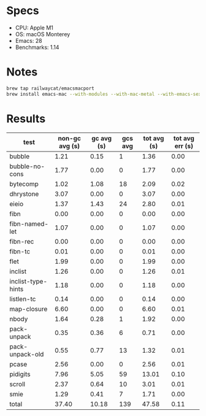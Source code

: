 * Specs

- CPU: Apple M1
- OS: macOS Monterey
- Emacs: 28
- Benchmarks: 1.14

* Notes

#+BEGIN_SRC sh
brew tap railwaycat/emacsmacport
brew install emacs-mac --with-modules --with-mac-metal --with-emacs-sexy-icon --with-native-comp
#+END_SRC
  
* Results

  | test               | non-gc avg (s) | gc avg (s) | gcs avg | tot avg (s) | tot avg err (s) |
  |--------------------+----------------+------------+---------+-------------+-----------------|
  | bubble             |           1.21 |       0.15 |       1 |        1.36 |            0.00 |
  | bubble-no-cons     |           1.77 |       0.00 |       0 |        1.77 |            0.00 |
  | bytecomp           |           1.02 |       1.08 |      18 |        2.09 |            0.02 |
  | dhrystone          |           3.07 |       0.00 |       0 |        3.07 |            0.00 |
  | eieio              |           1.37 |       1.43 |      24 |        2.80 |            0.01 |
  | fibn               |           0.00 |       0.00 |       0 |        0.00 |            0.00 |
  | fibn-named-let     |           1.07 |       0.00 |       0 |        1.07 |            0.00 |
  | fibn-rec           |           0.00 |       0.00 |       0 |        0.00 |            0.00 |
  | fibn-tc            |           0.01 |       0.00 |       0 |        0.01 |            0.00 |
  | flet               |           1.99 |       0.00 |       0 |        1.99 |            0.00 |
  | inclist            |           1.26 |       0.00 |       0 |        1.26 |            0.01 |
  | inclist-type-hints |           1.18 |       0.00 |       0 |        1.18 |            0.00 |
  | listlen-tc         |           0.14 |       0.00 |       0 |        0.14 |            0.00 |
  | map-closure        |           6.60 |       0.00 |       0 |        6.60 |            0.01 |
  | nbody              |           1.64 |       0.28 |       1 |        1.92 |            0.00 |
  | pack-unpack        |           0.35 |       0.36 |       6 |        0.71 |            0.00 |
  | pack-unpack-old    |           0.55 |       0.77 |      13 |        1.32 |            0.01 |
  | pcase              |           2.56 |       0.00 |       0 |        2.56 |            0.01 |
  | pidigits           |           7.96 |       5.05 |      59 |       13.01 |            0.10 |
  | scroll             |           2.37 |       0.64 |      10 |        3.01 |            0.01 |
  | smie               |           1.29 |       0.41 |       7 |        1.71 |            0.00 |
  |--------------------+----------------+------------+---------+-------------+-----------------|
  | total              |          37.40 |      10.18 |     139 |       47.58 |            0.11 |
